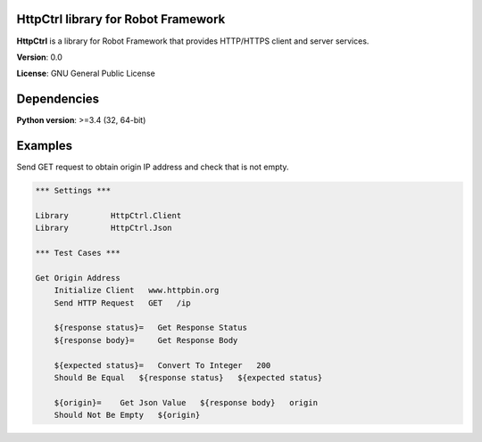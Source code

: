 HttpCtrl library for Robot Framework
====================================

**HttpCtrl** is a library for Robot Framework that provides HTTP/HTTPS client and server services.

**Version**: 0.0

**License**: GNU General Public License


Dependencies
============

**Python version**: >=3.4 (32, 64-bit)


Examples
========

Send GET request to obtain origin IP address and check that is not empty.

.. code:: robot-framework

    *** Settings ***

    Library         HttpCtrl.Client
    Library         HttpCtrl.Json

    *** Test Cases ***

    Get Origin Address
        Initialize Client   www.httpbin.org
        Send HTTP Request   GET   /ip

        ${response status}=   Get Response Status
        ${response body}=     Get Response Body

        ${expected status}=   Convert To Integer   200
        Should Be Equal   ${response status}   ${expected status}

        ${origin}=    Get Json Value   ${response body}   origin
        Should Not Be Empty   ${origin}

